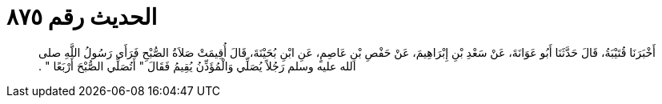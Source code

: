 
= الحديث رقم ٨٧٥

[quote.hadith]
أَخْبَرَنَا قُتَيْبَةُ، قَالَ حَدَّثَنَا أَبُو عَوَانَةَ، عَنْ سَعْدِ بْنِ إِبْرَاهِيمَ، عَنْ حَفْصِ بْنِ عَاصِمٍ، عَنِ ابْنِ بُحَيْنَةَ، قَالَ أُقِيمَتْ صَلاَةُ الصُّبْحِ فَرَأَى رَسُولُ اللَّهِ صلى الله عليه وسلم رَجُلاً يُصَلِّي وَالْمُؤَذِّنُ يُقِيمُ فَقَالَ ‏"‏ أَتُصَلِّي الصُّبْحَ أَرْبَعًا ‏"‏ ‏.‏